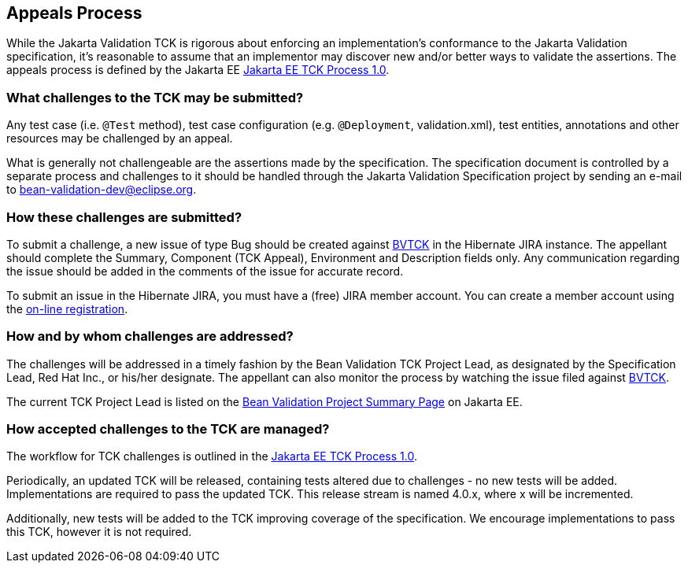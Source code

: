 [[appeals-process]]
== Appeals Process

While the Jakarta Validation TCK is rigorous about enforcing an implementation's conformance to the Jakarta Validation specification,
it's reasonable to assume that an implementor may discover new and/or better ways to validate the assertions.
The appeals process is defined by the Jakarta EE https://github.com/jakartaee/specification-committee/blob/master/process.adoc[Jakarta EE TCK Process 1.0].

=== What challenges to the TCK may be submitted?

Any test case (i.e. `@Test` method), test case
configuration (e.g. `@Deployment`, validation.xml),
test entities, annotations and other resources may be challenged by an
appeal.

What is generally not challengeable are the assertions made by the
specification. The specification document is controlled by a separate
process and challenges to it should be handled through the Jakarta Validation Specification project
by sending an e-mail to mailto:bean-validation-dev@eclipse.org[bean-validation-dev@eclipse.org].

=== How these challenges are submitted?

To submit a challenge, a new issue of type Bug should be created
against https://hibernate.atlassian.net/browse/BVTCK[BVTCK] in the
Hibernate JIRA instance. The appellant should complete the Summary,
Component (TCK Appeal), Environment and Description fields only. Any
communication regarding the issue should be added in the comments of the
issue for accurate record.

To submit an issue in the Hibernate JIRA, you must have a (free)
JIRA member account. You can create a member account using the https://hibernate.atlassian.net/secure/Signup!default.jspa[on-line
registration].

=== How and by whom challenges are addressed?

The challenges will be addressed in a timely fashion by the Bean Validation TCK Project Lead,
as designated by the Specification Lead, Red Hat Inc., or his/her designate.
The appellant can also monitor the process by
watching the issue filed against https://hibernate.atlassian.net/browse/BVTCK[BVTCK].

The current TCK Project Lead is listed on the https://jakarta.ee/specifications/bean-validation[Bean Validation Project Summary Page] on Jakarta EE.

=== How accepted challenges to the TCK are managed?

The workflow for TCK challenges is outlined in the https://github.com/jakartaee/specification-committee/blob/master/process.adoc[Jakarta EE TCK Process 1.0].

Periodically, an updated TCK will be released, containing tests altered due to challenges - no new tests will be added.
Implementations are required to pass the updated TCK.
This release stream is named 4.0.x, where x will be incremented.

Additionally, new tests will be added to the TCK improving coverage of the specification.
We encourage implementations to pass this TCK, however it is not required.
